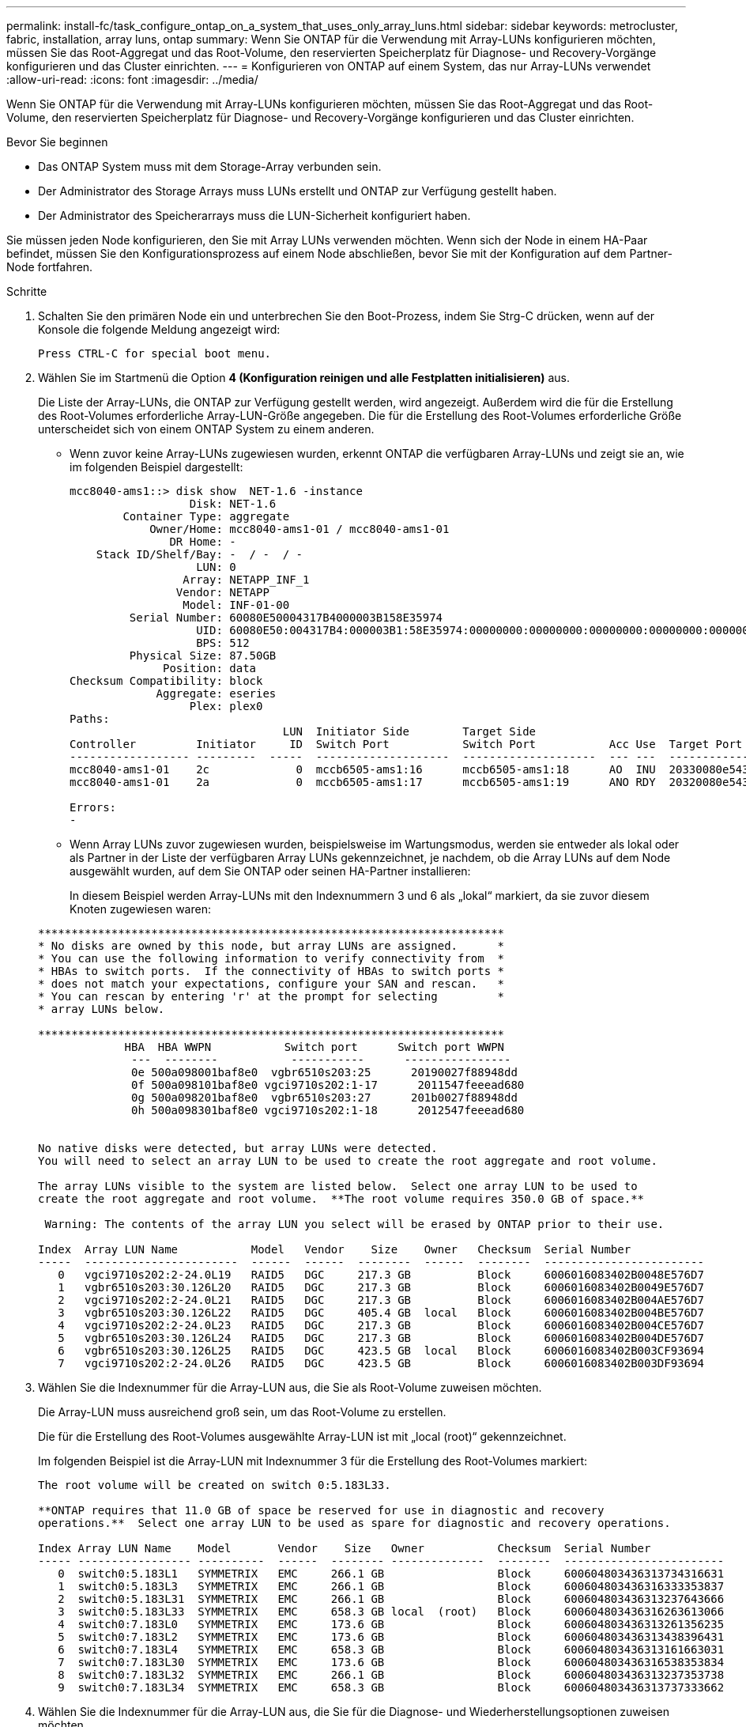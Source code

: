 ---
permalink: install-fc/task_configure_ontap_on_a_system_that_uses_only_array_luns.html 
sidebar: sidebar 
keywords: metrocluster, fabric, installation, array luns, ontap 
summary: Wenn Sie ONTAP für die Verwendung mit Array-LUNs konfigurieren möchten, müssen Sie das Root-Aggregat und das Root-Volume, den reservierten Speicherplatz für Diagnose- und Recovery-Vorgänge konfigurieren und das Cluster einrichten. 
---
= Konfigurieren von ONTAP auf einem System, das nur Array-LUNs verwendet
:allow-uri-read: 
:icons: font
:imagesdir: ../media/


[role="lead"]
Wenn Sie ONTAP für die Verwendung mit Array-LUNs konfigurieren möchten, müssen Sie das Root-Aggregat und das Root-Volume, den reservierten Speicherplatz für Diagnose- und Recovery-Vorgänge konfigurieren und das Cluster einrichten.

.Bevor Sie beginnen
* Das ONTAP System muss mit dem Storage-Array verbunden sein.
* Der Administrator des Storage Arrays muss LUNs erstellt und ONTAP zur Verfügung gestellt haben.
* Der Administrator des Speicherarrays muss die LUN-Sicherheit konfiguriert haben.


Sie müssen jeden Node konfigurieren, den Sie mit Array LUNs verwenden möchten. Wenn sich der Node in einem HA-Paar befindet, müssen Sie den Konfigurationsprozess auf einem Node abschließen, bevor Sie mit der Konfiguration auf dem Partner-Node fortfahren.

.Schritte
. Schalten Sie den primären Node ein und unterbrechen Sie den Boot-Prozess, indem Sie Strg-C drücken, wenn auf der Konsole die folgende Meldung angezeigt wird:
+
`Press CTRL-C for special boot menu.`

. Wählen Sie im Startmenü die Option *4 (Konfiguration reinigen und alle Festplatten initialisieren)* aus.
+
Die Liste der Array-LUNs, die ONTAP zur Verfügung gestellt werden, wird angezeigt. Außerdem wird die für die Erstellung des Root-Volumes erforderliche Array-LUN-Größe angegeben. Die für die Erstellung des Root-Volumes erforderliche Größe unterscheidet sich von einem ONTAP System zu einem anderen.

+
** Wenn zuvor keine Array-LUNs zugewiesen wurden, erkennt ONTAP die verfügbaren Array-LUNs und zeigt sie an, wie im folgenden Beispiel dargestellt:
+
[listing]
----
mcc8040-ams1::> disk show  NET-1.6 -instance
                  Disk: NET-1.6
        Container Type: aggregate
            Owner/Home: mcc8040-ams1-01 / mcc8040-ams1-01
               DR Home: -
    Stack ID/Shelf/Bay: -  / -  / -
                   LUN: 0
                 Array: NETAPP_INF_1
                Vendor: NETAPP
                 Model: INF-01-00
         Serial Number: 60080E50004317B4000003B158E35974
                   UID: 60080E50:004317B4:000003B1:58E35974:00000000:00000000:00000000:00000000:00000000:00000000
                   BPS: 512
         Physical Size: 87.50GB
              Position: data
Checksum Compatibility: block
             Aggregate: eseries
                  Plex: plex0
Paths:
                                LUN  Initiator Side        Target Side                                                        Link
Controller         Initiator     ID  Switch Port           Switch Port           Acc Use  Target Port                TPGN    Speed      I/O KB/s          IOPS
------------------ ---------  -----  --------------------  --------------------  --- ---  -----------------------  ------  -------  ------------  ------------
mcc8040-ams1-01    2c             0  mccb6505-ams1:16      mccb6505-ams1:18      AO  INU  20330080e54317b4              1   4 Gb/S             0             0
mcc8040-ams1-01    2a             0  mccb6505-ams1:17      mccb6505-ams1:19      ANO RDY  20320080e54317b4              0   4 Gb/S             0             0

Errors:
-
----
** Wenn Array LUNs zuvor zugewiesen wurden, beispielsweise im Wartungsmodus, werden sie entweder als lokal oder als Partner in der Liste der verfügbaren Array LUNs gekennzeichnet, je nachdem, ob die Array LUNs auf dem Node ausgewählt wurden, auf dem Sie ONTAP oder seinen HA-Partner installieren:
+
In diesem Beispiel werden Array-LUNs mit den Indexnummern 3 und 6 als „lokal“ markiert, da sie zuvor diesem Knoten zugewiesen waren:

+
[listing]
----

**********************************************************************
* No disks are owned by this node, but array LUNs are assigned.      *
* You can use the following information to verify connectivity from  *
* HBAs to switch ports.  If the connectivity of HBAs to switch ports *
* does not match your expectations, configure your SAN and rescan.   *
* You can rescan by entering 'r' at the prompt for selecting         *
* array LUNs below.

**********************************************************************
             HBA  HBA WWPN           Switch port      Switch port WWPN
              ---  --------           -----------      ----------------
              0e 500a098001baf8e0  vgbr6510s203:25      20190027f88948dd
              0f 500a098101baf8e0 vgci9710s202:1-17      2011547feeead680
              0g 500a098201baf8e0  vgbr6510s203:27      201b0027f88948dd
              0h 500a098301baf8e0 vgci9710s202:1-18      2012547feeead680


No native disks were detected, but array LUNs were detected.
You will need to select an array LUN to be used to create the root aggregate and root volume.

The array LUNs visible to the system are listed below.  Select one array LUN to be used to
create the root aggregate and root volume.  **The root volume requires 350.0 GB of space.**

 Warning: The contents of the array LUN you select will be erased by ONTAP prior to their use.

Index  Array LUN Name           Model   Vendor    Size    Owner   Checksum  Serial Number
-----  -----------------------  ------  ------  --------  ------  --------  ------------------------
   0   vgci9710s202:2-24.0L19   RAID5   DGC     217.3 GB          Block     6006016083402B0048E576D7
   1   vgbr6510s203:30.126L20   RAID5   DGC     217.3 GB          Block     6006016083402B0049E576D7
   2   vgci9710s202:2-24.0L21   RAID5   DGC     217.3 GB          Block     6006016083402B004AE576D7
   3   vgbr6510s203:30.126L22   RAID5   DGC     405.4 GB  local   Block     6006016083402B004BE576D7
   4   vgci9710s202:2-24.0L23   RAID5   DGC     217.3 GB          Block     6006016083402B004CE576D7
   5   vgbr6510s203:30.126L24   RAID5   DGC     217.3 GB          Block     6006016083402B004DE576D7
   6   vgbr6510s203:30.126L25   RAID5   DGC     423.5 GB  local   Block     6006016083402B003CF93694
   7   vgci9710s202:2-24.0L26   RAID5   DGC     423.5 GB          Block     6006016083402B003DF93694
----


. Wählen Sie die Indexnummer für die Array-LUN aus, die Sie als Root-Volume zuweisen möchten.
+
Die Array-LUN muss ausreichend groß sein, um das Root-Volume zu erstellen.

+
Die für die Erstellung des Root-Volumes ausgewählte Array-LUN ist mit „local (root)“ gekennzeichnet.

+
Im folgenden Beispiel ist die Array-LUN mit Indexnummer 3 für die Erstellung des Root-Volumes markiert:

+
[listing]
----

The root volume will be created on switch 0:5.183L33.

**ONTAP requires that 11.0 GB of space be reserved for use in diagnostic and recovery
operations.**  Select one array LUN to be used as spare for diagnostic and recovery operations.

Index Array LUN Name    Model       Vendor    Size   Owner           Checksum  Serial Number
----- ----------------- ----------  ------  -------- --------------  --------  ------------------------
   0  switch0:5.183L1   SYMMETRIX   EMC     266.1 GB                 Block     600604803436313734316631
   1  switch0:5.183L3   SYMMETRIX   EMC     266.1 GB                 Block     600604803436316333353837
   2  switch0:5.183L31  SYMMETRIX   EMC     266.1 GB                 Block     600604803436313237643666
   3  switch0:5.183L33  SYMMETRIX   EMC     658.3 GB local  (root)   Block     600604803436316263613066
   4  switch0:7.183L0   SYMMETRIX   EMC     173.6 GB                 Block     600604803436313261356235
   5  switch0:7.183L2   SYMMETRIX   EMC     173.6 GB                 Block     600604803436313438396431
   6  switch0:7.183L4   SYMMETRIX   EMC     658.3 GB                 Block     600604803436313161663031
   7  switch0:7.183L30  SYMMETRIX   EMC     173.6 GB                 Block     600604803436316538353834
   8  switch0:7.183L32  SYMMETRIX   EMC     266.1 GB                 Block     600604803436313237353738
   9  switch0:7.183L34  SYMMETRIX   EMC     658.3 GB                 Block     600604803436313737333662
----
. Wählen Sie die Indexnummer für die Array-LUN aus, die Sie für die Diagnose- und Wiederherstellungsoptionen zuweisen möchten.
+
Die Array-LUN muss für die Verwendung in Diagnose- und Recovery-Optionen ausreichend groß sein. Bei Bedarf können Sie auch mehrere Array-LUNs mit einer kombinierten Größe auswählen, die größer oder gleich der angegebenen Größe ist. Um mehrere Einträge auszuwählen, müssen Sie die kommagetrennten Werte aller Indexnummern eingeben, die den Array-LUNs entsprechen, die Sie für Diagnose- und Wiederherstellungsoptionen auswählen möchten.

+
Das folgende Beispiel zeigt eine Liste der Array-LUNs, die für die Erstellung des Root-Volumes sowie für Diagnose- und Recovery-Optionen ausgewählt wurden:

+
[listing]
----

Here is a list of the selected array LUNs
Index Array LUN Name     Model      Vendor    Size    Owner          Checksum  Serial Number
----- -----------------  ---------  ------  --------  -------------  --------  ------------------------
   2  switch0:5.183L31   SYMMETRIX  EMC     266.1 GB  local          Block     600604803436313237643666
   3  switch0:5.183L33   SYMMETRIX  EMC     658.3 GB  local   (root) Block     600604803436316263613066
   4  switch0:7.183L0    SYMMETRIX  EMC     173.6 GB  local          Block     600604803436313261356235
   5  switch0:7.183L2    SYMMETRIX  EMC     173.6 GB  local          Block     600604803436313438396431
Do you want to continue (yes|no)?
----
+

NOTE: Durch Auswahl von „`no`“ wird die LUN-Auswahl gelöscht.

. Eingabe `*y*` Wenn Sie vom System aufgefordert werden, den Installationsvorgang fortzusetzen.
+
Das Root-Aggregat und das Root-Volume werden erstellt und der Rest des Installationsvorgangs wird fortgesetzt.

. Geben Sie die zum Erstellen der Node-Managementoberfläche erforderlichen Details ein.
+
Im folgenden Beispiel wird der Bildschirm der Node-Managementoberfläche mit einer Meldung angezeigt, die das Erstellen der Node-Managementoberfläche bestätigt:

+
[listing]
----
Welcome to node setup.

You can enter the following commands at any time:
  "help" or "?" - if you want to have a question clarified,
  "back" - if you want to change previously answered questions, and
  "exit" or "quit" - if you want to quit the setup wizard.
     Any changes you made before quitting will be saved.

To accept a default or omit a question, do not enter a value.

Enter the node management interface port [e0M]:
Enter the node management interface IP address: 192.0.2.66

Enter the node management interface netmask: 255.255.255.192
Enter the node management interface default gateway: 192.0.2.7
A node management interface on port e0M with IP address 192.0.2.66 has been created.

This node has its management address assigned and is ready for cluster setup.
----


Nach der Konfiguration von ONTAP für alle Nodes, die Sie mit den Array LUNs verwenden möchten, sollten Sie die abgeschlossen habenhttps://docs.netapp.com/ontap-9/topic/com.netapp.doc.dot-cm-ssg/home.html["Für die Cluster-Einrichtung"]

https://docs.netapp.com/ontap-9/topic/com.netapp.doc.vs-irrg/home.html["Installationsanforderungen für FlexArray Virtualisierung und Referenz"]
